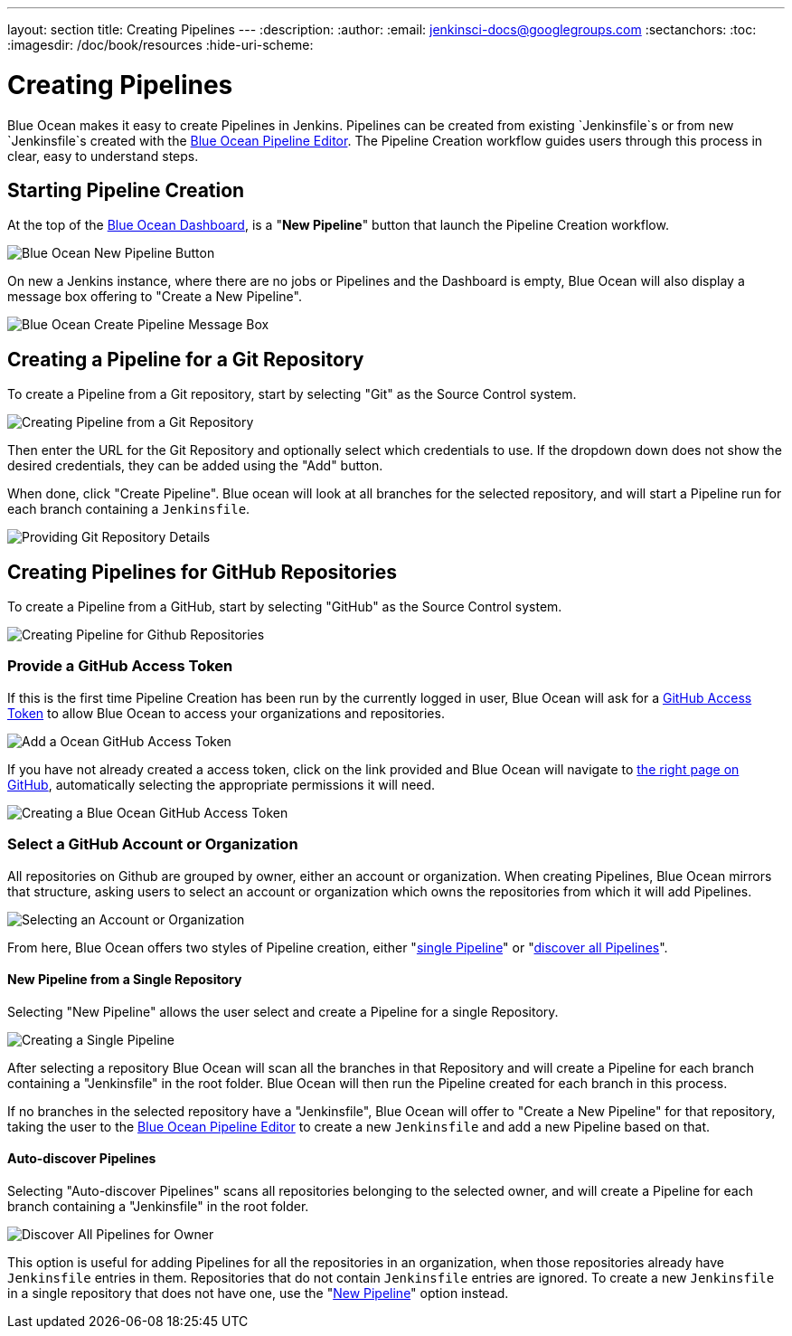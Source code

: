 ---
layout: section
title: Creating Pipelines
---
:description:
:author:
:email: jenkinsci-docs@googlegroups.com
:sectanchors:
:toc:
:imagesdir: /doc/book/resources
:hide-uri-scheme:

= Creating Pipelines

Blue Ocean makes it easy to create Pipelines in Jenkins.
Pipelines can be created from existing `Jenkinsfile`s
or from new `Jenkinsfile`s created with the
<<pipeline-editor, Blue Ocean Pipeline Editor>>.
The Pipeline Creation workflow guides users through this process in clear,
easy to understand steps.

== Starting Pipeline Creation

At the top of the <<dashboard, Blue Ocean Dashboard>>,
is a "*New Pipeline*" button that launch the Pipeline Creation workflow.

image:blueocean/creating-pipelines/new-pipeline-button.png['Blue Ocean New Pipeline Button']

On new a Jenkins instance, where there are no jobs or Pipelines
and the Dashboard is empty, Blue Ocean will also display a message box offering
to "Create a New Pipeline".

image:blueocean/intro/new-pipeline-box.png['Blue Ocean Create Pipeline Message Box']

== Creating a Pipeline for a Git Repository

To create a Pipeline from a Git repository,
start by selecting "Git" as the Source Control system.

image:blueocean/creating-pipelines/select-git.png['Creating Pipeline from a Git Repository']

Then enter the URL for the Git Repository and optionally select which credentials
to use.  If the dropdown down does not show the desired credentials,
they can be added using the "Add" button.

When done, click "Create Pipeline".
Blue ocean will look at all branches for the selected repository,
and will start a Pipeline run for each branch containing a `Jenkinsfile`.

image:blueocean/creating-pipelines/git-create-pipeline.png['Providing Git Repository Details']

== Creating Pipelines for GitHub Repositories

To create a Pipeline from a GitHub,
start by selecting "GitHub" as the Source Control system.

image:blueocean/creating-pipelines/select-github.png['Creating Pipeline for Github Repositories']

=== Provide a GitHub Access Token

If this is the first time Pipeline Creation has been run by the currently logged in user,
Blue Ocean will ask for a
link:https://help.github.com/articles/creating-a-personal-access-token-for-the-command-line/[GitHub Access Token]
to allow Blue Ocean to access your organizations and repositories.

image:blueocean/creating-pipelines/github-create-token.png['Add a Ocean GitHub Access Token']

If you have not already created a access token, click on the link provided and
Blue Ocean will navigate to
link:https://github.com/settings/tokens/new[the right page on GitHub],
automatically selecting the appropriate permissions it will need.

image:blueocean/creating-pipelines/github-personal-access-token.png['Creating a Blue Ocean GitHub Access Token']

=== Select a GitHub Account or Organization

All repositories on Github are grouped by owner, either an account or organization.
When creating Pipelines, Blue Ocean mirrors that structure,
asking users to select an account or organization which owns the repositories
from which it will add Pipelines.

image:blueocean/creating-pipelines/github-org.png['Selecting an Account or Organization']

From here, Blue Ocean offers two styles of Pipeline creation, either
"<<#github-new-pipeline, single Pipeline>>" or
"<<#github-auto-discover, discover all Pipelines>>".

[[github-new-pipeline]]
==== New Pipeline from a Single Repository

Selecting "New Pipeline" allows the user select and create a Pipeline for
a single Repository.

image:blueocean/creating-pipelines/github-new-pipeline.png['Creating a Single Pipeline']

After selecting a repository Blue Ocean will scan all the branches in that Repository
and will create a Pipeline for each branch containing a "Jenkinsfile" in the root folder.
Blue Ocean will then run the Pipeline created for each branch in this process.

If no branches in the selected repository have a "Jenkinsfile",
Blue Ocean will offer to "Create a New Pipeline" for that repository,
taking the user to the
<<pipeline-editor, Blue Ocean Pipeline Editor>>
to create a new `Jenkinsfile` and add a new Pipeline based on that.

[[github-auto-discover]]
==== Auto-discover Pipelines

Selecting "Auto-discover Pipelines" scans all repositories belonging to the selected owner,
and will create a Pipeline for each branch containing a "Jenkinsfile" in the root folder.

image:blueocean/creating-pipelines/github-auto-discover.png['Discover All Pipelines for Owner']

This option is useful for adding Pipelines for all the repositories in an organization,
when those repositories already have `Jenkinsfile` entries in them.
Repositories that do not contain `Jenkinsfile` entries are ignored.
To create a new `Jenkinsfile` in a single repository that does not have one, use the
"<<#github-new-pipeline, New Pipeline>>" option instead.

